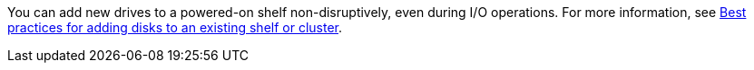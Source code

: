 You can add new drives to a powered-on shelf non-disruptively, even during I/O operations. For more information, see  https://kb.netapp.com/on-prem/ontap/OHW/OHW-KBs/Best_practices_for_adding_disks_to_an_existing_shelf_or_cluster[Best practices for adding disks to an existing shelf or cluster^].
